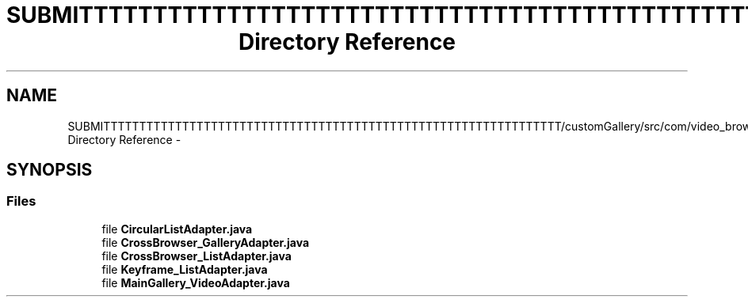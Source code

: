 .TH "SUBMITTTTTTTTTTTTTTTTTTTTTTTTTTTTTTTTTTTTTTTTTTTTTTTTTTTTTTTTTTTTTTTT/customGallery/src/com/video_browser_thesis/adapters Directory Reference" 3 "Thu Nov 22 2012" "Version 6.0" "Video Browser" \" -*- nroff -*-
.ad l
.nh
.SH NAME
SUBMITTTTTTTTTTTTTTTTTTTTTTTTTTTTTTTTTTTTTTTTTTTTTTTTTTTTTTTTTTTTTTTT/customGallery/src/com/video_browser_thesis/adapters Directory Reference \- 
.SH SYNOPSIS
.br
.PP
.SS "Files"

.in +1c
.ti -1c
.RI "file \fBCircularListAdapter\&.java\fP"
.br
.ti -1c
.RI "file \fBCrossBrowser_GalleryAdapter\&.java\fP"
.br
.ti -1c
.RI "file \fBCrossBrowser_ListAdapter\&.java\fP"
.br
.ti -1c
.RI "file \fBKeyframe_ListAdapter\&.java\fP"
.br
.ti -1c
.RI "file \fBMainGallery_VideoAdapter\&.java\fP"
.br
.in -1c
